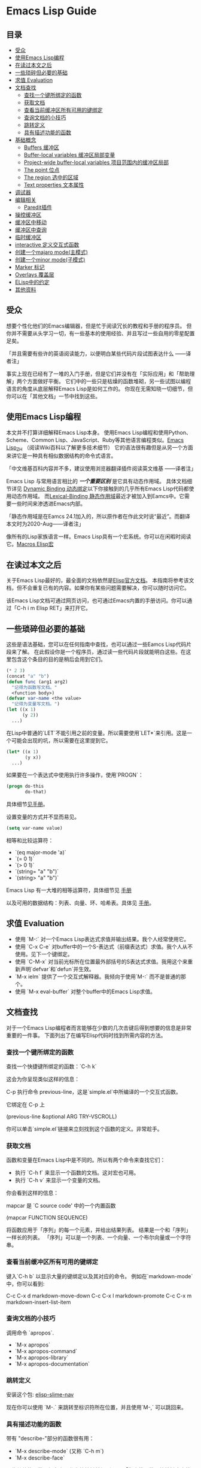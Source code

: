 * Emacs Lisp Guide

** 目录
  * [[#受众][受众]]
  * [[#使用Emacs-Lisp编程][使用Emacs Lisp编程]]
  * [[#在读过本文之后][在读过本文之后]]
  * [[#一些琐碎但必要的基础][一些琐碎但必要的基础]]
  * [[#求值-Evaluation][求值 Evaluation]]
  * [[#文档查找][文档查找]]
    * [[#查找一个键所绑定的函数][查找一个键所绑定的函数]]
    * [[#获取文档][获取文档]]
    * [[#查看当前缓冲区所有可用的键绑定][查看当前缓冲区所有可用的键绑定]]
    * [[#查询文档的小技巧][查询文档的小技巧]]
    * [[#跳转定义][跳转定义]]
    * [[#具有描述功能的函数][具有描述功能的函数]]
  * [[#基础概念][基础概念]]
    * [[#Buffers-缓冲区][Buffers 缓冲区]]
    * [[#Buffer-local-variables-缓冲区局部变量][Buffer-local variables 缓冲区局部变量]]
    * [[#Project-wide-buffer-local-variables-项目范围内的缓冲区局部][Project-wide buffer-local variables 项目范围内的缓冲区局部]]
    * [[#The-point-位点][The point 位点]]
    * [[#The-region-选中的区域][The region 选中的区域]]
    * [[#Text-properties-文本属性][Text properties 文本属性]]
  * [[#调试器][调试器]]
  * [[#编辑相关][编辑相关]]
    * [[#Paredit插件][Paredit插件]]
  * [[#操控缓冲区][操控缓冲区]]
  * [[#缓冲区中移动][缓冲区中移动]]
  * [[#缓冲区中查询][缓冲区中查询]]
  * [[#临时缓冲区][临时缓冲区]]
  * [[#interactive-定义交互式函数][interactive 定义交互式函数]]
  * [[#创建一个majaro-mode(主模式)][创建一个majaro mode(主模式)]]
  * [[#创建一个minor-mode(子模式)][创建一个minor mode(子模式)]]
  * [[#Marker-标记][Marker 标记]]
  * [[#Overlays-覆盖层][Overlays 覆盖层]]
  * [[#ELisp中的约定][ELisp中的约定]]
  * [[#其他资料][其他资料]]

** 受众

想要个性化他们的Emacs编辑器，但是忙于阅读冗长的教程和手册的程序员。
但你并不需要从头学习一切，有一些基本的使用经验、并且写过一些自用的零星配置足矣。

「并且需要有些许的英语阅读能力，以便明白某些代码片段试图表达什么
  ——译者注」

事实上现在已经有了一堆的入门手册，但是它们并没有在「实际应用」和「帮助理解」两个方面做好平衡。
它们中的一些只是枯燥的函数堆砌，另一些试图以编程语言的角度从底层解释Emacs Lisp是如何工作的。
你现在无需知晓一切细节，但你可以在「其他文档」一节中找到这些。

** 使用Emacs Lisp编程

本文并不打算详细解释Emacs Lisp本身。
使用Emacs Lisp编程和使用Python、Scheme、Common Lisp、JavaScript、Ruby等其他语言编程类似。[[https://zh.wikipedia.org/wiki/Emacs_Lisp][Emacs Lisp_ZH]] （阅读Wiki百科以了解更多技术细节）
它的语法很有趣但是从另一个方面来讲它是一种具有相似数据结构的命令式语言。

「中文维基百科内容并不多，建议使用浏览器翻译插件阅读英文维基
  ——译者注」

Emacs Lisp 与常用语言相比的 /*一个重要区别*/ 是它具有动态作用域。
具体文档细节详见 [[https://www.gnu.org/software/emacs/manual/html_node/elisp/Dynamic-Binding.html#Dynamic-Binding][Dynamic Binding 动态绑定]]以下你接触到的几乎所有Emacs Lisp代码都使用动态作用域。
而[[https://www.gnu.org/software/emacs/manual/html_node/elisp/Lexical-Binding.html#Lexical-Binding][Lexical-Binding 静态作用域]]最近才被加入到Eamcs中。它需要一些时间来渗透进Emacs内部。

「静态作用域是在Eamcs 24.1加入的，所以原作者在作此文时说“最近”。而翻译本文时为2020-Aug——译者注」

像所有的Lisp家族语言一样。Emacs Lisp具有一个宏系统。你可以在闲暇时阅读它。[[https://www.gnu.org/software/emacs/manual/html_node/elisp/Macros.html#Macros][Macros Elisp宏]]

** 在读过本文之后

关于Emacs Lisp最好的，最全面的文档依然是[[https://www.gnu.org/software/emacs/manual/html_node/elisp/index.html][Elisp官方文档]]。
本指南将参考该文档，但不会重复已有的内容。如果你有某些问题需要解决，你可以随时访问它。

该Emacs Lisp文档可通过网页访问，也可通过Emacs内置的手册访问。你可以通过「C-h i m Elisp RET」来打开它。

** 一些琐碎但必要的基础

这些是语法基础，您可以在任何指南中查找，也可以通过一些Eamcs Lisp代码片段来了解。
在此假设你是一个程序员，通过读一些代码片段就能明白这些。在这里包含这个条目的目的是稍后会用到它们。

#+BEGIN_SRC emacs-lisp
  (* 2 3)
  (concat "a" "b")
  (defun func (arg1 arg2)
    "记得为函数写文档。"
    <function body>)
  (defvar var-name <the value>
    "记得为变量写文档。")
  (let ((x 1)
        (y 2))
    ...)
#+END_SRC

在Lisp中普通的`LET`不能引用之前的变量。所以需要使用`LET*`来引用。这是一个可能会出现的坑，所以需要在这里提到它。

#+BEGIN_SRC emacs-lisp
  (let* ((x 1)
         (y x))
    ...)
#+END_SRC

如果要在一个表达式中使用执行许多操作，使用`PROGN`：

#+BEGIN_SRC emacs-lisp
  (progn do-this
         do-that)
#+END_SRC

具体细节[[http://www.gnu.org/software/emacs/manual/html_node/elisp/Local-Variables.html#Local-Variables][见手册]]。

设置变量的方式并不显而易见。

#+BEGIN_SRC emacs-lisp
  (setq var-name value)

#+END_SRC

相等和比较运算符：

  * `(eq major-mode 'a)`
  * `(= 0 1)`
  * `(> 0 1)`
  * `(string= "a" "b")`
  * `(string> "a" "b")`

Emacs Lisp 有一大堆的相等运算符，具体细节见 [[http://www.gnu.org/software/emacs/manual/html_node/elisp/Equality-Predicates.html][手册]]

以及可用的数据结构：列表、向量、环、哈希表。具体见 [[https://www.gnu.org/software/emacs/manual/html_node/elisp/index.html][手册]]。

** 求值 Evaluation

  * 使用 `M-:` 对一个Emacs Lisp表达式求值并输出结果。我个人经常使用它。
  * 使用 `C-x C-e` 对buffer中的一个S-表达式（前缀表达式）求值。我个人从不使用。见下一个键绑定。
  * 使用 `C-M-x` 对当前光标所在位置最外部括号的S表达式求值。我用这个来重新声明`defvar`和`defun`并生效。
  * `M-x ielm` 提供了一个交互式解释器。我倾向于使用`M-:` 而不是普通的那个。
  * 使用 `M-x eval-buffer` 对整个buffer中的Emacs Lisp求值。

** 文档查找

对于一个Emacs Lisp编程者而言能够在少数的几次击键后得到想要的信息是非常重要的一件事。
下面列出了在编写Elisp代码时找到所需内容的方法。

*** 查找一个键所绑定的函数

查找一个快捷键所绑定的函数：`C-h k`

这会为你呈现类似这样的信息：

    C-p 执行命令 previous-line，这是`simple.el`中所编译的一个交互式函数。

	它绑定在 C-p 上

    (previous-line &optional ARG TRY-VSCROLL)

你可以单击`simple.el`链接来立刻找到这个函数的定义。非常趁手。

*** 获取文档

函数和变量在Emacs Lisp中是不同的。所以有两个命令来查找它们：

  * 执行 `C-h f` 来显示一个函数的文档。这对宏也可用。
  * 执行 `C-h v` 来显示一个变量的文档。

  你会看到这样的信息：

      mapcar 是 `C source code' 中的一个内置函数

      (mapcar FUNCTION SEQUENCE)

      将函数应用于「序列」的每一个元素，并给出结果列表。
      结果是一个和「序列」一样长的列表。
     「序列」可以是一个列表、一个向量、一个布尔向量或一个字符串。

*** 查看当前缓冲区所有可用的键绑定

键入`C-h b` 以显示大量的键绑定以及其对应的命令。
 例如在`markdown-mode`中，你可以看到:

    C-c C-x d       markdown-move-down
    C-c C-x l       markdown-promote
    C-c C-x m       markdown-insert-list-item

*** 查询文档的小技巧

调用命令 `apropos`.

  * `M-x apropos`
  * `M-x apropos-command`
  * `M-x apropos-library`
  * `M-x apropos-documentation`

*** 跳转定义
	
安装这个包:
[[https://github.com/purcell/elisp-slime-nav][elisp-slime-nav]]

现在你可以使用 `M-.` 来跳转至标识符所在位置，并且使用`M-,` 可以跳回来。

*** 具有描述功能的函数

带有 "describe-"部分的函数很有用：

  * `M-x describe-mode` (又称 `C-h m`)
  * `M-x describe-face`

一些其他的函数已经在上面作为快捷键被提到了。
「指查找函数、快捷键定义等——译者注」

** 基础概念
*** Buffers 缓冲区

所有的Emacs代码运行时都会作用于当前缓冲区，声明了在"the buffer"上
工作的操作都会在当前缓冲区上工作。对于一些有用的函数，你可以使用
`C-h f`来查看更多信息。

  * `(current-buffer)` - 获取当前缓冲区。
  * `(with-current-buffer buffer-or-name ...)` - 使用给定的缓冲区。
  * `(set-buffer buffer-or-name)` - 设置当前buffer，参量为一个buffer的名字。
  * `(switch-to-buffer name)` - 可视化切换缓冲区。

  见文档中的 [[https://www.gnu.org/software/emacs/manual/html_node/elisp/Buffers.html#Buffers][Buffers]] 了解更多。

*** Buffer-local variables 缓冲区局部变量

缓冲区局部变量，例子：

  * major-mode 主模式

  如果需要的话，你可以使用这个变量查看你处于什么模式。
  
  如果你想要设置自己的缓冲区局部变量，这样做：
  #+BEGIN_SRC emacs-lisp
    (defvar your-variable-name nil "变量文档写这里。")
  #+END_SRC

  随后将其运行在指定的缓冲区之上，例如：
  #+BEGIN_SRC emacs-lisp
    (set (make-local-variable 'your-variable-name) <the-value>)
  #+END_SRC

  这在你编写功能时的多种场景中非常有用，注意当你重载缓冲区(revert buffer)或改变模式时，缓冲区局部变量是会重置的。

  详情请参考 [[http://www.gnu.org/software/emacs/manual/html_node/elisp/Buffer_002dLocal-Variables.html#Buffer_002dLocal-Variables][手册]] 

*** Project-wide buffer-local variables 项目范围内的缓冲区局部变量

  为目录结构中所有文件设置缓冲区局部变量简便的方法是，使用[[https://www.gnu.org/software/emacs/manual/html_node/emacs/Directory-Variables.html][一个 `.dir-locals.el` 文件]] 。

  #+BEGIN_SRC emacs-lisp
    ((nil . ((indent-tabs-mode . t)
             (fill-column . 80)))
     (c-mode . ((c-file-style . "BSD")
                (subdirs . nil)))
     ("src/imported"
      . ((nil . ((change-log-default-name
                  . "ChangeLog.local"))))))
  #+END_SRC

*** The point 位点

  所有Emacs Lisp代码在当前缓冲区都具有一个当前位点，它是一个数字，它是指光标所在的位置。见[[http://www.gnu.org/software/emacs/manual/html_node/elisp/Point.html][ 手册中位点条目 ]]。
  以下是一些基本的东西：

  * `(point)` - 获取当前位点。
  * `(point-max)` - 获取当前缓冲区最大位点。
  * `(point-min)` - 获取当前缓冲区最小位点（为什么值不总是`0`?)。
    因为 [[http://www.gnu.org/software/emacs/manual/html_node/elisp/Narrowing.html#Narrowing][narrowing 变窄]] 的存在。

*** The region 选中的区域

  有时区域可以是激活的，你可以在你的Emacs Lisp代码中使用它来操纵文本。见[[http://www.gnu.org/software/emacs/manual/html_node/elisp/The-Region.html#The-Region][ 手册]]获取详情。

  纲要：

  * `(region-beginning)` - 返回区域的开始，返回值为一个位点。
  * `(region-end)` - 返回区域的结束，返回值为一个位点。
  * `(use-region-p)` - 如果区域激活并且可以对其操作，返回t。
  * `(region-active-p)` - 同上，不过有细微差别，请看文档。

  以下是一些使用区域的函数命令：

  #+BEGIN_SRC emacs-lisp
    (defun print-upper-region ()
	  "打印激活区域的大写版本，例子"
      (interactive)
      (when (region-active-p)
        (message "%S" (let ((string (buffer-substring (region-beginning)
                                                      (region-end))))
                        (with-temp-buffer
                          (insert string)
                          (upcase-region (point-min)
                                         (point-max))
                          (buffer-substring-no-properties (point-min)
                                                          (point-max)))))))
  #+END_SRC

  要运行它，移动光标至函数内键入`C-M-x`，然后选择一些文本，运行`M-x print-upper-region`

*** Text properties 文本属性

When you manipulate text in Elisp, it can have properties applied to it, and
those properties can be queried. Full details are [[http://www.gnu.org/software/emacs/manual/html_node/elisp/Text-Properties.html#Text-Properties][here]] but see the "Manipulating
the buffer" section in this guide for examples.
当你在Elisp中操作文本时，可以对其应用一些属性，并且还能检索这些属性。完整的介绍见
[[http://www.gnu.org/software/emacs/manual/html_node/elisp/Text-Properties.html#Text-Properties][手册]] 中的“Manipulating the buffer”（操纵缓冲区）小节。

** 调试器

运行 `M-: (setq debug-on-error t) RET` 随后任何错误都将打开调试器。

#+begin_quote
I'll write more about using the debugger stepper and breakpoints later.
#+end_quote

作者已弃坑，译者著。

** 编辑相关
*** Paredit插件

立即安装并启用 [[http://www.emacswiki.org/emacs/ParEdit][paraedit]]. 如果没有 paredit/[[https://github.com/Fuco1/smartparens][smartparens]]; 或者 evil 和 [[https://github.com/abo-abo/lispy][lispy]]. 就无法正常编写Lisp. 
这样就不会有不成对的括号、方括号、花括号或字符串了。学会接受这些你就可以享受这种风格了。

使用在文档查找小节所提到的，使用`C-h f paredit-mode RET`来查看这个模式的文档。

了解以下有用的键绑定:

**** 导航/移动

  * `C-M-u` - 跳转至上一个节点。
  * `)` - 重复跳转至下一个节点，直到到达父节点末尾。
  * `C-M-f` - 跳转至结束节点。
  * `C-M-b` - 跳转至开始节点。

**** Killing 剪切

  `C-k` - 剪切所有内容从当前位置到行尾，包含任何软换行的内容。同样也会剪切掉包含的字符串，
	但是会在字符串末尾停止。

**** Raising 提升

  `M-r` - 替换父节点为当前节点。

      (|foo) -> foo
      (foo |bar mu) -> bar
      (foo (bar |mu zot) bob) -> (foo mu bob)

**** Wrapping 包裹

  * `C-M-(` to wrap the following node in parens。
  * 二选一, `C-M-SPC` 选择所有节点, 或者只使用你选中的区域，然后运行`(` 或
    `[` 或 `{` 来将选择的区域扩起来。

**** Splitting 分割

  * `M-s` 分割当前节点，这会为表达式或字符串加上括号。
  * `M-J` 连接两个节点，同上。

** 操控缓冲区

以下是最常用的:

  * `(insert "foo" "bar")` - 插入文本到当前point(光标)处。
  * `(delete-region start end)` - 删除区域间的文本。
  * `(insert-buffer-substring-no-properties buffer start end)` - 在point(光标)之前插入指定缓冲区指定区域的文本(不带文本属性)。
  * `(insert-file-contents <filename>)` - 在point(光标)之后插入指定文件的内容。

  也可以使用Emacs Lisp调用任何其他的插入相关的命令。

*** Text properties 文本属性

要向缓冲区的文本添加属性，使用：

#+BEGIN_SRC emacs-lisp
  (put-text-property start end 'my-property-name <value>)
#+END_SRC

要完全重置文本属性，使用：

#+BEGIN_SRC emacs-lisp
  (set-text-properties start end 'my-property-name <value>)
#+END_SRC

要从文本中获取属性，使用：

#+BEGIN_SRC emacs-lisp
  (get-text-property <point> 'my-property-name)
#+END_SRC

要在字符串被插入缓冲区之前属性化，使用：

#+BEGIN_SRC emacs-lisp
  (propertize "hello" 'my-property-name <value> 'another-prop <value2>)
#+END_SRC

** 缓冲区中移动

以下是最常用的函数:

  * `(goto-char <point>)` - 跳转至指定的point位置。
  * `(forward-char n)` - 向前移动n个字符. 允许接收一个前缀参量。
  * `(end-of-line)` - 移动point到当前行行尾。
  * `(beginning-of-line)` - 移动point到当前行行首。
  * `(skip-chars-forward "regex string")` - 跳转至给定正则表达式所匹配字符的前面。
  * `(skip-chars-backward "regex string")` - 跳转至给定正则表达式所匹配字符的前面。
  * `(search-forward "foo")` - 从前开始查找字符串foo，找到后，移动光标到foo的位置。
  * `(search-backward "foo")` - 从后开始查找字符串foo，找到后，移动光标到foo的位置。
  * `(search-forward-regexp "blah")` - 同上, 但参数是正则表达式。
  * `(search-backward-regexp "blah")` - 同上, 但参数是正则表达式。
  如果你想使用一种在buffer中移动光标的函数，但是却不知道其函数名称的话，可以使用`C-h k`查询到键入的按键所对应的函数。

*** Save excursion(保存光标状态)

你常常会想执行查询或操纵的操作后将光标返回原本的位置，那么你就可以使用:

#+BEGIN_SRC emacs-lisp
  (save-excursion ...)
#+END_SRC

例如:

#+BEGIN_SRC emacs-lisp
  (save-excursion (beginning-of-line) (looking-at "X"))
#+END_SRC

将返回当前行首是否以`X`开头。

类似的函数还有 `save-window-excursion`.
** 缓冲区中查询

  * `(buffer-substring start end)` - 获取当前buffer中start到end之间的字符串, 并且这些字符串包含了原有的文本属性。
  * `(buffer-substring-no-properties start end)` - 获取当前buffer中start到end之间的字符串, 不包含文本属性。
  * `(buffer-string)` - 以字符串形式返回当前buffer的内容。
  * `(looking-at "[a-zA-Z]+")` - point(光标)后的字符跟参量中的正则表达式匹配么？
  * `(looking-back "[a-zA-Z]+")` - point(光标)前的字符跟参量中的正则表达式匹配么？

** 临时缓冲区

在临时缓冲区中做一些事很有用，你可以使用简单的Elisp代码来生成字符串和一些属性，例如:

#+BEGIN_SRC emacs-lisp
  (with-temp-buffer
    (insert "Hello!"))
#+END_SRC

** interactive 定义交互式函数

为了能让函数能被你的快捷键调用，函数需要是交互式的，
你需要添加`(interactive)`语句到`defun`语句中：

#+BEGIN_SRC emacs-lisp
  (defun foo ()
    "函数文档."
    (interactive)
    (do-some-stuff))
#+END_SRC

可以从手册中了解一堆关于 `INTERACTIVE` 的特殊变量, [[http://www.gnu.org/software/emacs/manual/html_node/elisp/Using-Interactive.html][see the manual]].

此时，你的函数`foo`是交互式的了，你可以为其绑定键：

#+BEGIN_SRC emacs-lisp
  (define-key emacs-lisp-mode (kbd "C-c C-f") 'foo)
#+END_SRC

** 创建一个major mode(主模式)

通常使用`define-derived-mode`。 见 [[http://www.gnu.org/software/emacs/manual/html_node/elisp/Derived-Modes.html][the manual on this.]]

例子:

#+BEGIN_SRC emacs-lisp
  (define-derived-mode hypertext-mode
    text-mode "Hypertext"
    "Major mode for hypertext.
   \\{hypertext-mode-map}"
    (setq case-fold-search nil))

  (define-key hypertext-mode-map
    [down-mouse-3] 'do-hyper-link)
#+END_SRC

** 创建一个minor mode(子模式)

子模式用于增强已有的主模式。见 [[http://www.gnu.org/software/emacs/manual/html_node/elisp/Defining-Minor-Modes.html][the manual]] 关于
`define-minor-mode`.

测试用例:

#+BEGIN_SRC emacs-lisp
  (defvar elisp-guide-mode-map (make-sparse-keymap))
  (define-minor-mode elisp-guide-mode "A simple minor mode example."
    :lighter " ELGuide"
    :keymap elisp-guide-mode-map
    (if (bound-and-true-p elisp-guide-mode)
        (message "Elisp guide activated!")
      (message "Bye!")))
  (define-key elisp-guide-mode-map (kbd "C-c C-a") 'elisp-guide-go)
  (defun elisp-guide-go ()
    (interactive)
    (message "Go!"))
#+END_SRC

执行 `M-x elisp-guide-mode` 以激活它 ， 再次运行以关闭它。

实例:

  * [[https://github.com/chrisdone/structured-haskell-mode/blob/master/elisp/shm.el#L110][structured-haskell-mode]]
  * [[https://github.com/emacsmirror/paredit/blob/master/paredit.el#L203][paredit-mode]]
  * [[https://github.com/chrisdone/god-mode/blob/master/god-mode.el#L80..L86][god-mode]]

** marker 标记

标记可以很方便的存储point(光标)位置， 随着更改缓冲区的操作，标记也会变化。
见 [[http://www.gnu.org/software/emacs/manual/html_node/elisp/Markers.html][the manual]], 手册里很好的解释了标记是什么， 手册中的例子相比本教程更加具
有过渡性，所以作者的教程仅会稍稍涉及。

例子:

#+BEGIN_SRC emacs-lisp
  (defun my-indent-region (beg end)
    (interactive "r")
    (let ((marker (make-marker)))
      (set-marker marker (region-end))
      (goto-char (region-beginning))
      (while (< (point) marker)
        (funcall indent-line-function)
        (forward-line 1))))
#+END_SRC

在你开始更改缓冲区之前，你需要存储选中区域的结尾，在你开始为当前行缩进时，
整数位置将会增加。所以你将其存储到marker中，然后在每次缓冲区的内容发生变化
时，marker的值都会更新。
** overlays 覆盖层

见 [[http://www.gnu.org/software/emacs/manual/html_node/elisp/Overlays.html][手册中的overlays]], 对于特殊的文本来说，这是一个很方便的工具，它看起来像独立于缓
冲区之上的文本。这有些高级，当你想要使用覆盖层时，你将会乐意阅读文档中关于它的条目。

** Elisp中的约定
*** 命名空间

Emacs Lisp 不支持模块化。我们可以照葫芦画瓢，如果你的模块名叫做`foo`，
那么你可以在你的所有顶级绑定名加上前缀`foo-`，例如：

#+begin_src emacs-lisp
(defun foo-go ()
      "Go!"
       ...)
(provide 'foo)
#+end_src    

使用以下工具，可以让你少打些字：

#+BEGIN_SRC emacs-lisp
  (defun emacs-lisp-expand-clever ()
    "Cleverly expand symbols with normal dabbrev-expand, but also
  if the symbol is -foo, then expand to module-name-foo."
    (interactive)
    (if (save-excursion
          (backward-sexp)
          (when (looking-at "#?'") (search-forward "'"))
          (looking-at "-"))
        (if (eq last-command this-command)
            (call-interactively 'dabbrev-expand)
          (let ((module-name (emacs-lisp-module-name)))
            (progn
              (save-excursion
                (backward-sexp)
                (when (looking-at "#?'") (search-forward "'"))
                (unless (string= (buffer-substring-no-properties
                                  (point)
                                  (min (point-max) (+ (point) (length module-name))))
                                 module-name)
                  (insert module-name)))
              (call-interactively 'dabbrev-expand))))
      (call-interactively 'dabbrev-expand)))

  (defun emacs-lisp-module-name ()
    "Search the buffer for `provide' declaration."
    (save-excursion
      (goto-char (point-min))
      (when (search-forward-regexp "^(provide '" nil t 1)
        (symbol-name (symbol-at-point)))))
#+END_SRC

然后:

#+BEGIN_SRC emacs-lisp
  (define-key emacs-lisp-mode-map (kbd "M-/") 'emacs-lisp-expand-clever)
#+END_SRC

此时你就可以编写`(defun -blah M-/` 随后可以得到`(defun foo-blah)`。你需要
在文件末行添加`(provide 'foo)`使其正常工作。

** 其他资料

  * https://github.com/gar3thjon3s/elisp-cheatsheet/blob/master/cheatsheet.md
  * http://wikemacs.org/wiki/Emacs_Lisp_Cheat_Sheet
  * http://steve-yegge.blogspot.it/2008/01/emergency-elisp.html
  * http://lispp.wordpress.com/2009/11/25/emacs-lisp-cheatsheet/
  * http://stackoverflow.com/questions/5238245/elisp-programming-whats-the-best-setup
  * http://nic.ferrier.me.uk/blog/2012_07/tips-and-tricks-for-emacslisp
  * https://www.gnu.org/software/emacs/manual/html_node/eintr/index.html
  * http://www.emacswiki.org/emacs/EmacsLispIntro
  * http://www.emacswiki.org/emacs/LearnEmacsLisp
  * http://bzg.fr/learn-emacs-lisp-in-15-minutes.html
  * http://www.delorie.com/gnu/docs/emacs-lisp-intro/emacs-lisp-intro_toc.html
  * http://cjohansen.no/an-introduction-to-elisp
  * http://emacswiki.org/emacs/ElispCookbook
